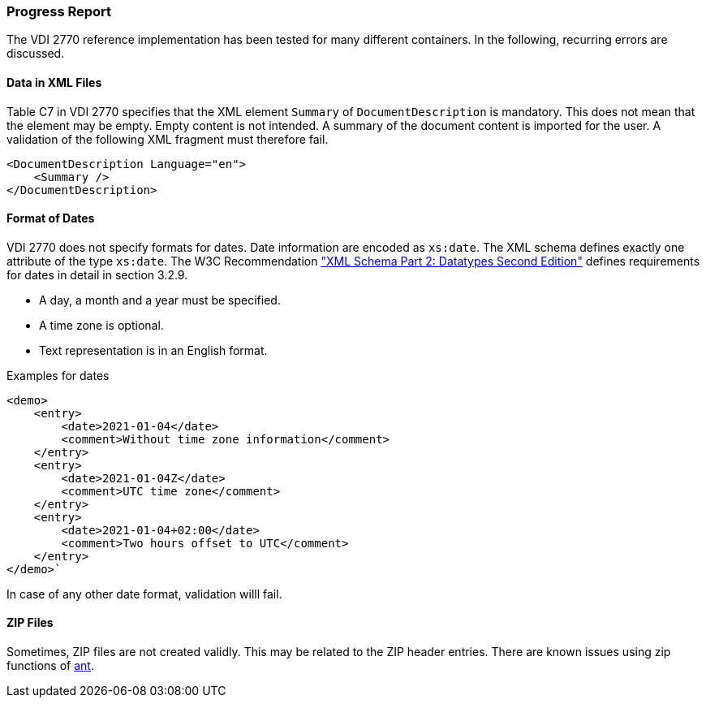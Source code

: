 === Progress Report 

The VDI 2770 reference implementation has been tested for 
many different containers. In the following, recurring errors are discussed.

==== Data in XML Files

Table C7 in VDI 2770 specifies that the XML element `Summary` of 
`DocumentDescription` is mandatory. 
This does not mean that the element may be empty. 
Empty content is not intended. 
A summary of the document content is imported for the user.
A validation of the following XML fragment must therefore fail. 

[source,xml]
----
<DocumentDescription Language="en">
    <Summary />
</DocumentDescription>
----


==== Format of Dates

VDI 2770 does not specify formats for dates. 
Date information are encoded as `xs:date`.
The XML schema defines exactly one attribute of the type `xs:date`. 
The W3C Recommendation link:https://www.w3.org/TR/xmlschema-2/#date["XML Schema Part 2: Datatypes Second Edition"] 
defines requirements for dates in detail in section 3.2.9.

* A day, a month and a year must be specified.
* A time zone is optional.
* Text representation is in an English format.

Examples for dates
[source,xml]
<demo>
    <entry>
        <date>2021-01-04</date>
        <comment>Without time zone information</comment>
    </entry>
    <entry>
        <date>2021-01-04Z</date>
        <comment>UTC time zone</comment>
    </entry>
    <entry>
        <date>2021-01-04+02:00</date>
        <comment>Two hours offset to UTC</comment>
    </entry>
</demo>`

In case of any other date format, validation willl fail.

==== ZIP Files

Sometimes, ZIP files are not created validly. 
This may be related to the ZIP header entries. 
There are known issues using zip functions of link:https://ant.apache.org/[ant].